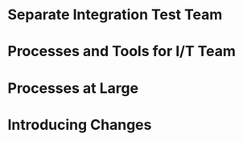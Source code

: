 # Although development has been fairly nimble and adaptive to customer needs, it has also been more
# fairly ad hoc in a few respects. The following problems have been observed by the SPM and SDMs:

#  - Integration builds rarely compile the first few times and when they do they are already breaking
#    under fairly light testing
#  - Developers are doing a lot of debugging and rework rather than new development
#  - There is growing concern that there will not be enough time to do solid integration testing
#    before the final acceptance testing and deployment phases of the project
#  - Because of time pressure, developers are devoting less time to desk-checking and performing
#    little or weak unit testing before releasing software components into integration and system
#    test
#  - The SDM’s are becoming bottlenecks because they are doing the integration work having come from
#    a “chief-programmer” mind-set
#  - The overall concern is that the above problems will lead to missing delivery dates and
#    compromising software quality.

# Both the SPM and the SDMs want to adopt more repeatable processes while avoiding excessive process
# ceremony that would unnecessarily burden the team. It has decided to separate software development
# onto two fairly independent but closely coordinated software development groups. One team will be
# led by the existing (“lead”) Software Development Manager, and the other will be led by the SDM’s
# “deputy”. The two SDMs will share resources as required – fairly evenly for the most part. The
# lead SDM and her team will focus on all the healthcare application subsystems and services
# including the underlying healthcare database. The deputy SDM and his team will finalize the
# foundation software elements (O.S., DBMS, and web services) and lead the effort to develop
# appointment scheduling and forms management applications as well as mobile communications
# development and personal device applications. The teams are using Subversion to control software
# revisions and JDI’s coding standards. The design is being documented using UML templates in
# Visio. The designers have been providing technical specs to the two software development managers
# who have been assigning tasks to individual developers on each team.

# They also established an independent integration and test team by reallocating some developers
# with integration and testing experience from the software development teams. This independent
# testing team will initially consist of a test lead plus 3 test engineers. Once the requirements
# have been baselined, the plan is to move three of the requirements analysts onto the test team to
# increase the test team to 7 in all.

# See Case Study Learning Module, OrgChart(Sept), which illustrates the organizational changes.

# Discussion 7.2: Improvements to the Development Process, September

# This discussion focuses on processes that you would consider injecting into the project to address
# the problems addressed above, and any others that may occur to you. Bring your own experiences
# into the discussion.

* Separate Integration Test Team
# a. What do you think of the above strategy of creating a separate integration and test team (both
# benefits and challenges)?

* Processes and Tools for I/T Team
# b. What integration and testing processes and tools would you introduce into this team?

* Processes at Large
# c. What processes would you integrate into the software development teams and the project team at
# large to increase software quality and counter some of the problems outlined above?

* Introducing Changes
# d. In what order would you introduce changes and how quickly would you introduce them?
